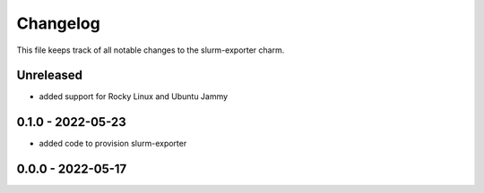 =========
Changelog
=========

This file keeps track of all notable changes to the slurm-exporter charm.

Unreleased
----------

- added support for Rocky Linux and Ubuntu Jammy

0.1.0 - 2022-05-23
------------------

- added code to provision slurm-exporter

0.0.0 - 2022-05-17
------------------

